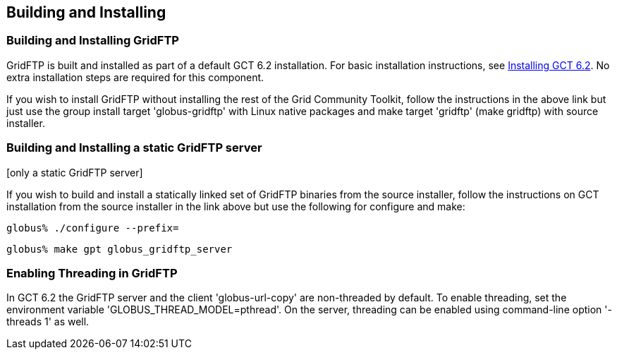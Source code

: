 [[gridftp-admin-installing]]
== Building and Installing ==
indexterm:[building and installing,general instructions]


[[gridftp-building-installing]]
=== Building and Installing GridFTP ===

GridFTP is built and installed as part of a default GCT 6.2 installation.
For basic installation instructions, see
link:../../admin/install/index.html[Installing GCT 6.2]. No extra installation
steps are
required for this component.

If you wish to install GridFTP without installing the rest of the Grid Community
Toolkit, follow the instructions in the above link but just use the
group install target 'globus-gridftp' with Linux native packages and
make target 'gridftp' (make gridftp) with source installer. 


[[gridftp-admin-installing-static-gridftp]]
=== Building and Installing a static GridFTP server ===
indexterm:[building and installing GridFTP][only a static GridFTP server]

If you wish to build and install a statically linked set of GridFTP
binaries from the source installer, follow the instructions on GCT
installation from the source installer in the link above but use the
following for configure and make: 



--------
globus% ./configure --prefix=
--------



--------
globus% make gpt globus_gridftp_server
--------


[[gridftp-admin-installing-threaded]]
=== Enabling Threading in GridFTP ===

In GCT 6.2 the GridFTP server and the client 'globus-url-copy' are
non-threaded by default. To enable threading, set the environment
variable 'GLOBUS_THREAD_MODEL=pthread'. On the server, threading can be
enabled using command-line option '-threads 1' as well. 

